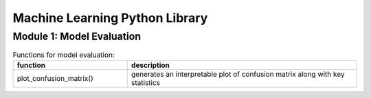 ===============================
Machine Learning Python Library
===============================

Module 1: Model Evaluation
==========================

.. csv-table:: Functions for model evaluation:
   :header: "function", "description"
   :widths: 10, 20

   "plot_confusion_matrix()", "generates an interpretable plot of confusion matrix along with key statistics"
